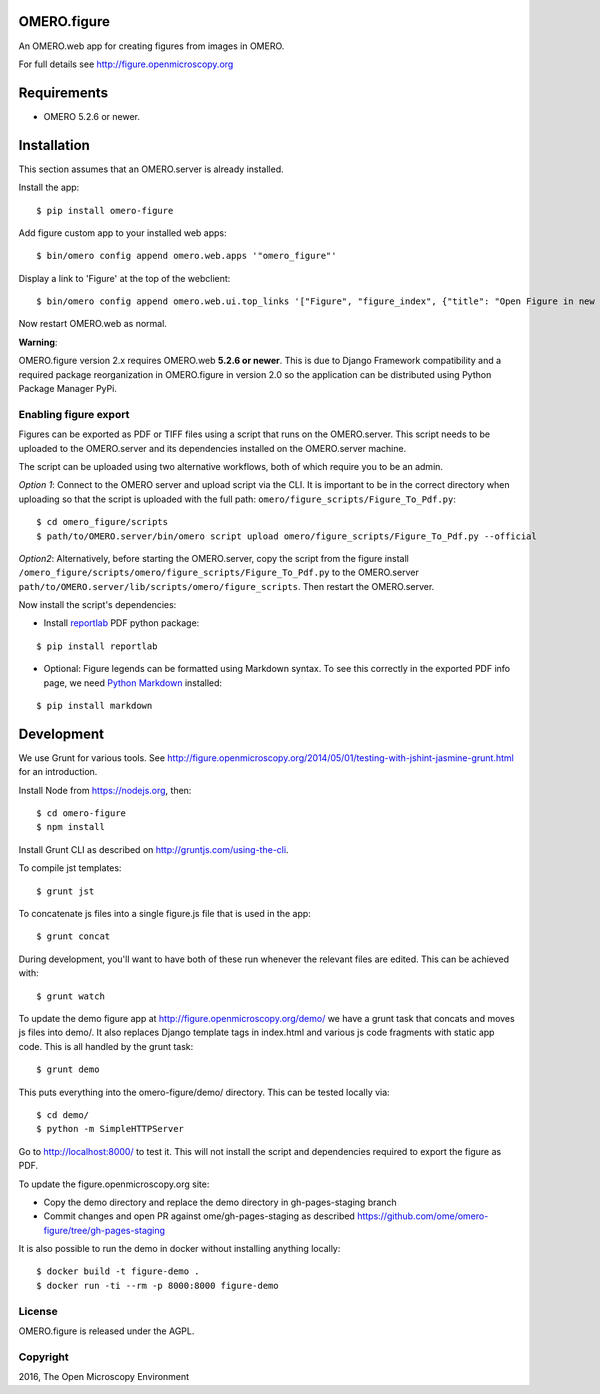 .. image:: https://travis-ci.org/ome/omero-figure.svg?branch=master
    :target: https://travis-ci.org/ome/omero-figure

.. image:: https://badge.fury.io/py/omero-figure.svg
    :target: https://badge.fury.io/py/omero-figure


OMERO.figure
============

An OMERO.web app for creating figures from images in OMERO.

For full details see http://figure.openmicroscopy.org


Requirements
============

* OMERO 5.2.6 or newer.

Installation
============

This section assumes that an OMERO.server is already installed.

Install the app:

::

    $ pip install omero-figure

Add figure custom app to your installed web apps:

::

    $ bin/omero config append omero.web.apps '"omero_figure"'

Display a link to 'Figure' at the top of the webclient:

::

    $ bin/omero config append omero.web.ui.top_links '["Figure", "figure_index", {"title": "Open Figure in new tab", "target": "_blank"}]' 

Now restart OMERO.web as normal.

**Warning**:

OMERO.figure version 2.x requires OMERO.web **5.2.6 or newer**.
This is due to Django Framework compatibility and a required package reorganization in OMERO.figure in version 2.0 so the application can be distributed using Python Package Manager PyPi.


Enabling figure export
----------------------

Figures can be exported as PDF or TIFF files using a script that runs on the OMERO.server. This script needs to be uploaded to the OMERO.server and its dependencies installed on the OMERO.server machine.

The script can be uploaded using two alternative workflows, both of which require you to be an admin.

*Option 1*: Connect to the OMERO server and upload script via the CLI. It is important to be in the correct directory when uploading so that the script is uploaded with the full path: ``omero/figure_scripts/Figure_To_Pdf.py``:

::

    $ cd omero_figure/scripts
    $ path/to/OMERO.server/bin/omero script upload omero/figure_scripts/Figure_To_Pdf.py --official

*Option2*: Alternatively, before starting the OMERO.server, copy the script from the figure install
``/omero_figure/scripts/omero/figure_scripts/Figure_To_Pdf.py`` to the OMERO.server ``path/to/OMERO.server/lib/scripts/omero/figure_scripts``. Then restart the OMERO.server.

Now install the script's dependencies:


* Install `reportlab <https://bitbucket.org/rptlab/reportlab>`_ PDF python package:

::

    $ pip install reportlab

* Optional: Figure legends can be formatted using Markdown syntax. To see this correctly in the exported PDF info page, we need `Python Markdown <https://pythonhosted.org/Markdown/index.html>`_ installed:

::

    $ pip install markdown

Development
===========

We use Grunt for various tools.
See http://figure.openmicroscopy.org/2014/05/01/testing-with-jshint-jasmine-grunt.html
for an introduction.

Install Node from https://nodejs.org, then:

::

    $ cd omero-figure
    $ npm install

Install Grunt CLI as described on http://gruntjs.com/using-the-cli.

To compile jst templates:

::

	$ grunt jst

To concatenate js files into a single figure.js file that is used in the app:

::

    $ grunt concat

During development, you'll want to have both of these run whenever the relevant files are edited.
This can be achieved with:

::

	$ grunt watch

To update the demo figure app at http://figure.openmicroscopy.org/demo/
we have a grunt task that concats and moves js files into demo/.
It also replaces Django template tags in index.html and various js code
fragments with static app code. This is all handled by the grunt task:

::

    $ grunt demo

This puts everything into the omero-figure/demo/ directory.
This can be tested locally via:

::

    $ cd demo/
    $ python -m SimpleHTTPServer

Go to http://localhost:8000/ to test it.
This will not install the script and dependencies required to export the figure
as PDF.

To update the figure.openmicroscopy.org site:

- Copy the demo directory and replace the demo directory in gh-pages-staging branch
- Commit changes and open PR against ome/gh-pages-staging as described https://github.com/ome/omero-figure/tree/gh-pages-staging

It is also possible to run the demo in docker without installing anything locally:

::

    $ docker build -t figure-demo .
    $ docker run -ti --rm -p 8000:8000 figure-demo


License
-------

OMERO.figure is released under the AGPL.

Copyright
---------

2016, The Open Microscopy Environment
